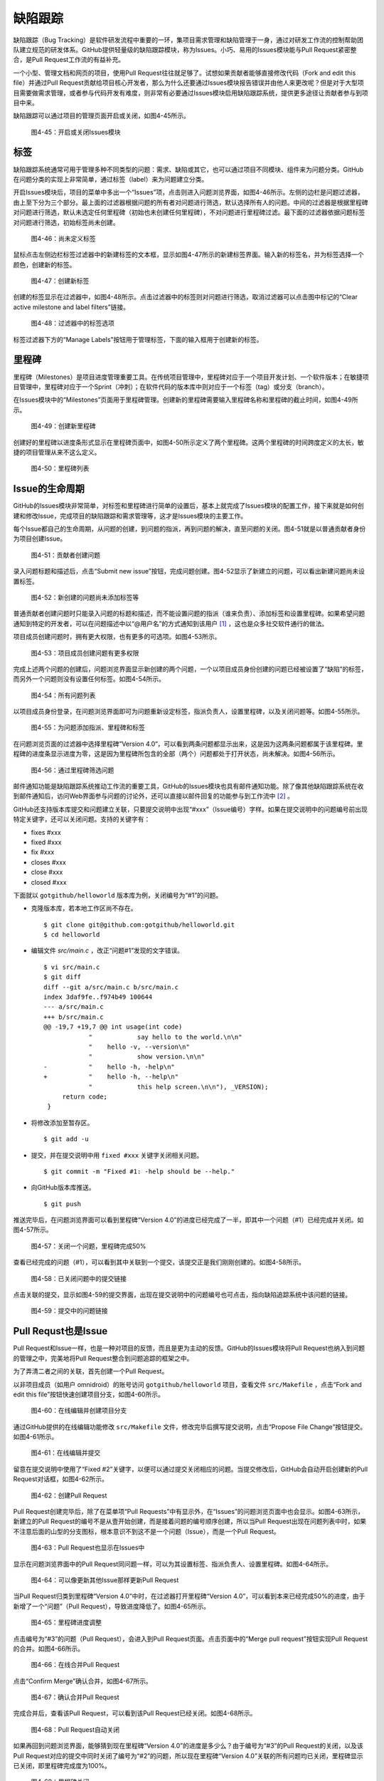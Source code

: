 缺陷跟踪
===============

缺陷跟踪（Bug Tracking）是软件研发流程中重要的一环，集项目需求管理和缺陷管理于一身，通过对研发工作流的控制帮助团队建立规范的研发体系。GitHub提供轻量级的缺陷跟踪模块，称为Issues。小巧、易用的Issues模块能与Pull Request紧密整合，是Pull Request工作流的有益补充。

一个小型、管理文档和网页的项目，使用Pull Request往往就足够了。试想如果贡献者能够直接修改代码（Fork and edit this file）并通过Pull Request贡献给项目核心开发者，那么为什么还要通过Issues模块报告错误并由他人来更改呢？但是对于大型项目需要做需求管理，或者参与代码开发有难度，则非常有必要通过Issues模块启用缺陷跟踪系统，提供更多途径让贡献者参与到项目中来。

缺陷跟踪可以通过项目的管理页面开启或关闭，如图4-45所示。

.. figure:: /images/issues/project-admin-features-issue.png
   :scale: 100

   图4-45：开启或关闭Issues模块

标签
--------

缺陷跟踪系统通常可用于管理多种不同类型的问题：需求、缺陷或其它，也可以通过项目不同模块、组件来为问题分类。GitHub在问题分类的实现上非常简单，通过标签（label）来为问题建立分类。

开启Issues模块后，项目的菜单中多出一个“Issues”项，点击则进入问题浏览界面，如图4-46所示。左侧的边栏是问题过滤器，由上至下分为三个部分。最上面的过滤器根据问题的所有者对问题进行筛选，默认选择所有人的问题。中间的过滤器是根据里程碑对问题进行筛选，默认未选定任何里程碑（初始也未创建任何里程碑），不对问题进行里程碑过滤。最下面的过滤器依据问题标签对问题进行筛选，初始标签尚未创建。

.. figure:: /images/issues/issue-no-label.png
   :scale: 100

   图4-46：尚未定义标签

鼠标点击左侧边栏标签过滤器中的新建标签的文本框，显示如图4-47所示的新建标签界面。输入新的标签名，并为标签选择一个颜色，创建新的标签。

.. figure:: /images/issues/issue-new-label.png
   :scale: 100

   图4-47：创建新标签

创建的标签显示在过滤器中，如图4-48所示。点击过滤器中的标签则对问题进行筛选，取消过滤器可以点击图中标记的“Clear active milestone and label filters”链接。

.. figure:: /images/issues/issue-labels.png
   :scale: 100

   图4-48：过滤器中的标签选项

标签过滤器下方的“Manage Labels”按钮用于管理标签，下面的输入框用于创建新的标签。

里程碑
-----------

里程碑（Milestones）是项目进度管理重要工具。在传统项目管理中，里程碑对应于一个项目开发计划、一个软件版本；在敏捷项目管理中，里程碑对应于一个Sprint（冲刺）；在软件代码的版本库中则对应于一个标签（tag）或分支（branch）。

在Issues模块中的“Milestones”页面用于里程碑管理。创建新的里程碑需要输入里程碑名称和里程碑的截止时间，如图4-49所示。

.. figure:: /images/issues/issue-new-milestone.png
   :scale: 100

   图4-49：创建新里程碑

创建好的里程碑以进度条形式显示在里程碑页面中，如图4-50所示定义了两个里程碑。这两个里程碑的时间跨度定义的太长，敏捷的项目管理从来不这么定义。

.. figure:: /images/issues/issue-milestones.png
   :scale: 100

   图4-50：里程碑列表


Issue的生命周期
-----------------

GitHub的Issues模块非常简单，对标签和里程碑进行简单的设置后，基本上就完成了Issues模块的配置工作，接下来就是如何创建和修改Issue，完成项目的缺陷跟踪和需求管理等，这才是Issues模块的主要工作。

每个Issue都自己的生命周期，从问题的创建，到问题的指派，再到问题的解决，直至问题的关闭。图4-51就是以普通贡献者身份为项目创建Issue。

.. figure:: /images/issues/issue-new-by-non-member.png
   :scale: 100

   图4-51：贡献者创建问题

录入问题标题和描述后，点击“Submit new issue”按钮，完成问题创建。图4-52显示了新建立的问题，可以看出新建问题尚未设置标签。

.. figure:: /images/issues/issue-created.png
   :scale: 100

   图4-52：新创建的问题尚未添加标签等

普通贡献者创建问题时只能录入问题的标题和描述，而不能设置问题的指派（谁来负责）、添加标签和设置里程碑。如果希望问题通知到特定的开发者，可以在问题描述中以“@用户名”的方式通知到该用户 [#]_ ，这也是众多社交软件通行的做法。

项目成员创建问题时，拥有更大权限，也有更多的可选项。如图4-53所示。

.. figure:: /images/issues/issue-new-by-member.png
   :scale: 100

   图4-53：项目成员创建问题有更多权限

完成上述两个问题的创建后，问题浏览界面显示新创建的两个问题，一个以项目成员身份创建的问题已经被设置了“缺陷”的标签，而另外一个问题则没有设置任何标签。如图4-54所示。

.. figure:: /images/issues/issue-list.png
   :scale: 100

   图4-54：所有问题列表

以项目成员身份登录，在问题浏览界面即可为问题重新设定标签，指派负责人，设置里程碑，以及关闭问题等。如图4-55所示。

.. figure:: /images/issues/issue-update.png
   :scale: 100

   图4-55：为问题添加指派、里程碑和标签

在问题浏览页面的过滤器中选择里程碑”Version 4.0“，可以看到两条问题都显示出来，这是因为这两条问题都属于该里程碑。里程碑的进度条显示进度为零，这是因为里程碑所包含的全部（两个）问题都处于打开状态，尚未解决。如图4-56所示。

.. figure:: /images/issues/issue-list-with-milestone.png
   :scale: 100

   图4-56：通过里程碑筛选问题

邮件通知功能是缺陷跟踪系统推动工作流的重要工具，GitHub的Issues模块也具有邮件通知功能。除了像其他缺陷跟踪系统在收到邮件通知后，访问Web界面参与问题的讨论外，还可以直接以邮件回复的功能参与到工作流中 [#]_ 。

GitHub还支持版本库提交和问题建立关联，只要提交说明中出现“#xxx”（Issue编号）字样。如果在提交说明中的问题编号前出现特定关键字，还可以关闭问题。支持的关键字有：

* fixes #xxx
* fixed #xxx
* fix #xxx
* closes #xxx
* close #xxx
* closed #xxx

下面就以 ``gotgithub/helloworld`` 版本库为例，关闭编号为“#1”的问题。

* 克隆版本库，若本地工作区尚不存在。

  ::
  
    $ git clone git@github.com:gotgithub/helloworld.git
    $ cd helloworld

* 编辑文件 `src/main.c` ，改正“问题#1”发现的文字错误。

  ::

    $ vi src/main.c
    $ git diff
    diff --git a/src/main.c b/src/main.c
    index 3daf9fe..f974b49 100644
    --- a/src/main.c
    +++ b/src/main.c
    @@ -19,7 +19,7 @@ int usage(int code)
                "            say hello to the world.\n\n"
                "    hello -v, --version\n"
                "            show version.\n\n"
    -           "    hello -h, -help\n"
    +           "    hello -h, --help\n"
                "            this help screen.\n\n"), _VERSION);
         return code;
     }


* 将修改添加至暂存区。

  ::
 
    $ git add -u
    
* 提交，并在提交说明中用 ``fixed #xxx`` 关键字关闭相关问题。

  ::
 
    $ git commit -m "Fixed #1: -help should be --help."

* 向GitHub版本库推送。

  ::

    $ git push

推送完毕后，在问题浏览界面可以看到里程碑“Version 4.0”的进度已经完成了一半，即其中一个问题（#1）已经完成并关闭。如图4-57所示。

.. figure:: /images/issues/issue-milestone-half-closed.png
   :scale: 100

   图4-57：关闭一个问题，里程碑完成50%

查看已经完成的问题（#1），可以看到其中关联到一个提交，该提交正是我们刚刚创建的。如图4-58所示。

.. figure:: /images/issues/issue-closed-by-commit.png
   :scale: 100

   图4-58：已关闭问题中的提交链接

点击关联的提交，显示如图4-59的提交界面，出现在提交说明中的问题编号也可点击，指向缺陷追踪系统中该问题的链接。

.. figure:: /images/issues/commit-link-to-issue.png
   :scale: 100

   图4-59：提交中的问题链接

Pull Requst也是Issue
--------------------------

Pull Request和Issue一样，也是一种对项目的反馈，而且是更为主动的反馈。GitHub的Issues模块将Pull Request也纳入到问题的管理之中，完美地将Pull Request整合到问题追踪的框架之中。

为了弄清二者之间的关联，首先创建一个Pull Request。

以非项目成员（如用户 omnidroid）的账号访问 ``gotgithub/helloworld`` 项目，查看文件 ``src/Makefile`` ，点击“Fork and edit this file”按钮快速创建项目分支，如图4-60所示。

.. figure:: /images/issues/fork-and-edit-btn-for-issue.png
   :scale: 100

   图4-60：在线编辑并创建项目分支

通过GitHub提供的在线编辑功能修改 ``src/Makefile`` 文件，修改完毕后撰写提交说明，点击“Propose File Change”按钮提交。如图4-61所示。

.. figure:: /images/issues/fork-and-edit-form-for-issue.png
   :scale: 100

   图4-61：在线编辑并提交

留意在提交说明中使用了“Fixed #2”关键字，以便可以通过提交关闭相应的问题。当提交修改后，GitHub会自动开启创建新的Pull Request对话框，如图4-62所示。

.. figure:: /images/issues/new-pull-request-for-issue.png
   :scale: 100

   图4-62：创建Pull Request

Pull Request创建完毕后，除了在菜单项“Pull Requests”中有显示外，在“Issues”的问题浏览页面中也会显示。如图4-63所示，新建立的Pull Request的编号不是从壹开始创建，而是接着问题的编号顺序创建，所以当Pull Request出现在问题列表中时，如果不注意后面的山型的分支图标，根本意识不到这不是一个问题（Issue），而是一个Pull Request。

.. figure:: /images/issues/issue-list-with-pull-request.png
   :scale: 100

   图4-63：Pull Request也显示在Issues中

显示在问题浏览界面中的Pull Request同问题一样，可以为其设置标签、指派负责人、设置里程碑。如图4-64所示。

.. figure:: /images/issues/pull-request-update-as-issue.png
   :scale: 100

   图4-64：可以像更新其他Issue那样更新Pull Request

当Pull Request归类到里程碑“Version 4.0”中时，在过滤器打开里程碑“Version 4.0”，可以看到本来已经完成50%的进度，由于新增了一个“问题”（Pull Request），导致进度降低了。如图4-65所示。

.. figure:: /images/issues/milestone-progress-with-pull-request.png
   :scale: 100

   图4-65：里程碑进度调整

点击编号为“#3”的问题（Pull Request），会进入到Pull Request页面。点击页面中的“Merge pull request”按钮实现Pull Request的合并。如图4-66所示。

.. figure:: /images/issues/merge-pull-request-for-issue.png
   :scale: 100

   图4-66：在线合并Pull Request

点击“Confirm Merge”确认合并，如图4-67所示。

.. figure:: /images/issues/merge-pull-request-for-issue-confirm.png
   :scale: 100

   图4-67：确认合并Pull Request

完成合并后，查看该Pull Request，可以看到该Pull Request已经关闭。如图4-68所示。

.. figure:: /images/issues/pull-request-close-for-issue.png
   :scale: 100

   图4-68：Pull Request自动关闭

如果再回到问题浏览界面，能够猜到现在里程碑“Version 4.0”的进度是多少么？由于编号为“#3”的Pull Request的关闭，以及该Pull Request对应的提交中同时关闭了编号为“#2”的问题，所以现在里程碑“Version 4.0”关联的所有问题均已关闭，里程碑显示已关闭，即里程碑完成度为100%。

.. figure:: /images/issues/milestone-closed.png
   :scale: 100

   图4-69：里程碑关闭

----

.. [#] https://github.com/blog/821-mention-somebody-they-re-notified
.. [#] https://github.com/blog/811-reply-to-comments-from-email
